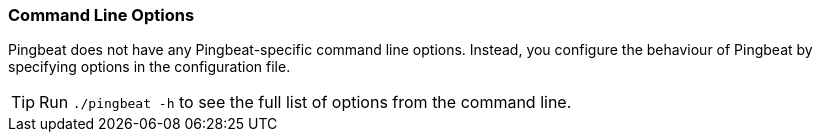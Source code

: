 [[pingbeat-command-line]]
=== Command Line Options

Pingbeat does not have any Pingbeat-specific command line options.
Instead, you configure the behaviour of Pingbeat by specifying options in
the configuration file.

TIP: Run `./pingbeat -h` to see the full list of options from the command
line.
